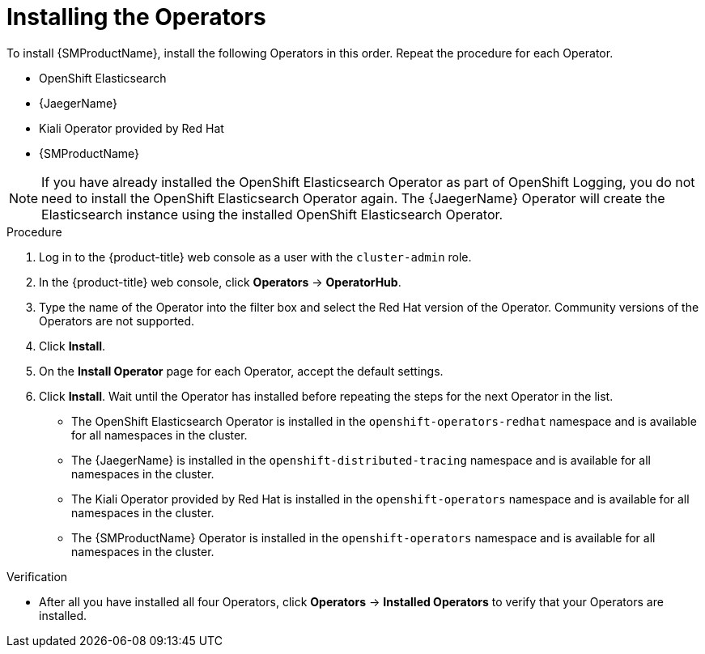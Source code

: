 // Module included in the following assemblies:
//
// - service_mesh/v1x/installing-ossm.adoc
// - service_mesh/v2x/installing-ossm.adoc

:_mod-docs-content-type: PROCEDURE
[id="ossm-install-ossm-operator_{context}"]
= Installing the Operators

To install {SMProductName}, install the following Operators in this order. Repeat the procedure for each Operator.

* OpenShift Elasticsearch
* {JaegerName}
* Kiali Operator provided by Red Hat
* {SMProductName}

[NOTE]
====
If you have already installed the OpenShift Elasticsearch Operator as part of OpenShift Logging, you do not need to install the OpenShift Elasticsearch Operator again. The {JaegerName} Operator will create the Elasticsearch instance using the installed OpenShift Elasticsearch Operator.
====

.Procedure

ifndef::openshift-rosa,openshift-dedicated[]
. Log in to the {product-title} web console as a user with the `cluster-admin` role.
endif::openshift-rosa,openshift-dedicated[]
ifdef::openshift-rosa,openshift-dedicated[]
. Log in to the {product-title} web console as a user with the `dedicated-admin` role.
endif::openshift-rosa,openshift-dedicated[]

. In the {product-title} web console, click *Operators* -> *OperatorHub*.

. Type the name of the Operator into the filter box and select the Red Hat version of the Operator. Community versions of the Operators are not supported.

. Click *Install*.

. On the *Install Operator* page for each Operator, accept  the default settings.

. Click *Install*. Wait until the Operator has installed before repeating the steps for the next Operator in the list.
+
* The OpenShift Elasticsearch Operator is installed in the `openshift-operators-redhat` namespace and is available for all namespaces in the cluster.
* The {JaegerName} is installed in the `openshift-distributed-tracing` namespace and is available for all namespaces in the cluster.
* The Kiali Operator provided by Red Hat is installed in the `openshift-operators` namespace and is available for all namespaces in the cluster.
* The {SMProductName} Operator is installed in the `openshift-operators` namespace and is available for all namespaces in the cluster.

.Verification

* After all you have installed all four Operators, click *Operators* -> *Installed Operators* to verify that your Operators are installed.
